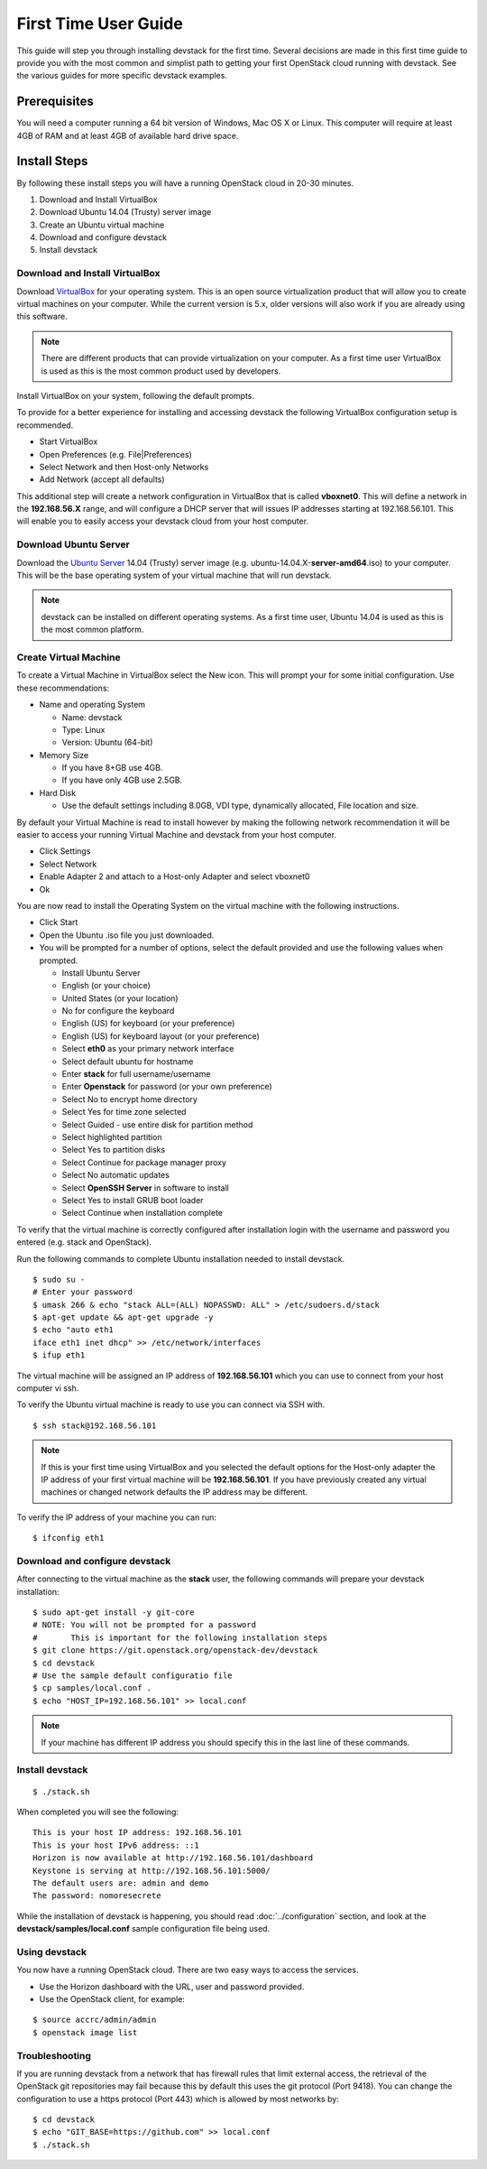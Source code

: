 =====================
First Time User Guide
=====================

This guide will step you through installing devstack for the first time.
Several decisions are made in this first time guide to provide you with the
most common and simplist path to getting your first OpenStack cloud running
with devstack.  See the various guides for more specific devstack examples.


Prerequisites
=============

You will need a computer running a 64 bit version of Windows, Mac OS X or
Linux.  This computer will require at least 4GB of RAM and at least 4GB of
available hard drive space.

Install Steps
=============

By following these install steps you will have a running OpenStack cloud in
20-30 minutes.

#. Download and Install VirtualBox
#. Download Ubuntu 14.04 (Trusty) server image
#. Create an Ubuntu virtual machine
#. Download and configure devstack
#. Install devstack


Download and Install VirtualBox
-------------------------------

Download `VirtualBox`_ for your operating system. This is an open source
virtualization product that will allow you to create virtual machines on your
computer. While the current version is 5.x, older versions will also work if
you are already using this software.

.. _VirtualBox: https://www.virtualbox.org/wiki/Downloads

.. note:: 

   There are different products that can provide virtualization on your
   computer. As a first time user VirtualBox is used as this is the most 
   common product used by developers.


Install VirtualBox on your system, following the default prompts.

To provide for a better experience for installing and accessing devstack the
following VirtualBox configuration setup is recommended.

* Start VirtualBox
* Open Preferences (e.g. File|Preferences)
* Select Network and then Host-only Networks
* Add Network  (accept all defaults)

This additional step will create a network configuration in VirtualBox that is
called **vboxnet0**. This will define a network in the **192.168.56.X** range,
and will configure a DHCP server that will issues IP addresses starting at
192.168.56.101. This will enable you to easily access your devstack cloud 
from your host computer.


Download Ubuntu Server
----------------------

Download the `Ubuntu Server`_ 14.04 (Trusty) server image 
(e.g. ubuntu-14.04.X-**server-amd64**.iso) to your computer. This will be the
base operating system of your virtual machine that will run devstack.

.. _Ubuntu Server: http://releases.ubuntu.com/14.04/

.. note::

   devstack can be installed on different operating systems. As a first time
   user, Ubuntu 14.04 is used as this is the most common platform.

Create Virtual Machine
----------------------

To create a Virtual Machine in VirtualBox select the New icon. This will
prompt your for some initial configuration. Use these recommendations:

* Name and operating System

  * Name: devstack
  * Type: Linux
  * Version: Ubuntu (64-bit)

* Memory Size

  * If you have 8+GB use 4GB. 
  * If you have only 4GB use 2.5GB.

* Hard Disk

  * Use the default settings including 8.0GB, VDI type, dynamically
    allocated, File location and size.


By default your Virtual Machine is read to install however by making the
following network recommendation it will be easier to access your running
Virtual Machine and devstack from your host computer.

* Click Settings
* Select Network
* Enable Adapter 2 and attach to a Host-only Adapter and select vboxnet0
* Ok


You are now read to install the Operating System on the virtual machine
with the following instructions.

* Click Start
* Open the Ubuntu .iso file you just downloaded.
* You will be prompted for a number of options, select the default provided
  and use the following values when prompted.

  * Install Ubuntu Server
  * English (or your choice)
  * United States  (or your location)
  * No for configure the keyboard
  * English (US) for keyboard (or your preference)
  * English (US) for keyboard layout (or your preference)
  * Select **eth0** as your primary network interface
  * Select default ubuntu for hostname
  * Enter **stack** for full username/username
  * Enter **Openstack** for password (or your own preference)
  * Select No to encrypt home directory
  * Select Yes for time zone selected
  * Select Guided - use entire disk for partition method
  * Select highlighted partition
  * Select Yes to partition disks
  * Select Continue for package manager proxy
  * Select No automatic updates
  * Select **OpenSSH Server** in software to install
  * Select Yes to install GRUB boot loader
  * Select Continue when installation complete
  
To verify that the virtual machine is correctly configured after installation
login with the username and password you entered (e.g. stack and OpenStack).

Run the following commands to complete Ubuntu installation needed to install
devstack.

.. highlight:: bash

::

    $ sudo su -
    # Enter your password
    $ umask 266 & echo "stack ALL=(ALL) NOPASSWD: ALL" > /etc/sudoers.d/stack
    $ apt-get update && apt-get upgrade -y
    $ echo "auto eth1
    iface eth1 inet dhcp" >> /etc/network/interfaces
    $ ifup eth1

The virtual machine will be assigned an IP address of **192.168.56.101** which
you can use to connect from your host computer vi ssh.

To verify the Ubuntu virtual machine is ready to use you can connect
via SSH with.

::

    $ ssh stack@192.168.56.101

.. note::

    If this is your first time using VirtualBox and you selected the
    default options for the Host-only adapter the IP address of your first
    virtual machine will be **192.168.56.101**. If you have previously created
    any virtual machines or changed network defaults the IP address may be
    different.

To verify the IP address of your machine you can run:

::

    $ ifconfig eth1


Download and configure devstack
-------------------------------

After connecting to the virtual machine as the **stack** user, the 
following commands will prepare your devstack installation:

::

   $ sudo apt-get install -y git-core
   # NOTE: You will not be prompted for a password
   #       This is important for the following installation steps
   $ git clone https://git.openstack.org/openstack-dev/devstack
   $ cd devstack
   # Use the sample default configuratio file
   $ cp samples/local.conf .
   $ echo "HOST_IP=192.168.56.101" >> local.conf

.. note::

  If your machine has different IP address you should specify this in
  the last line of these commands.

Install devstack
----------------

::

   $ ./stack.sh 

When completed you will see the following:

::


    This is your host IP address: 192.168.56.101
    This is your host IPv6 address: ::1
    Horizon is now available at http://192.168.56.101/dashboard
    Keystone is serving at http://192.168.56.101:5000/
    The default users are: admin and demo
    The password: nomoresecrete


While the installation of devstack is happening, you should read
:doc:`../configuration` section, and look at the 
**devstack/samples/local.conf** sample configuration file being used.


Using devstack
--------------

You now have a running OpenStack cloud. There are two easy ways to access
the services.

* Use the Horizon dashboard with the URL, user and password provided.
* Use the OpenStack client, for example:

::

   $ source accrc/admin/admin
   $ openstack image list


Troubleshooting
---------------

If you are running devstack from a network that has firewall rules that limit
external access, the retrieval of the OpenStack git repositories may fail
because this by default this uses the git protocol (Port 9418). You can change
the configuration to use a https protocol (Port 443) which is allowed by most
networks by:

:: 

  $ cd devstack
  $ echo "GIT_BASE=https://github.com" >> local.conf
  $ ./stack.sh

